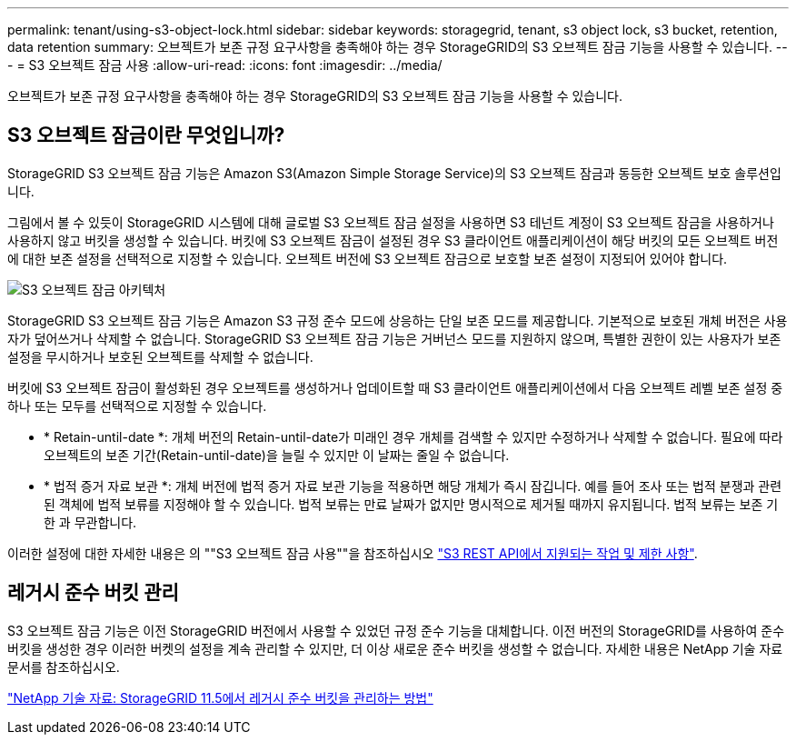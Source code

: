 ---
permalink: tenant/using-s3-object-lock.html 
sidebar: sidebar 
keywords: storagegrid, tenant, s3 object lock, s3 bucket, retention, data retention 
summary: 오브젝트가 보존 규정 요구사항을 충족해야 하는 경우 StorageGRID의 S3 오브젝트 잠금 기능을 사용할 수 있습니다. 
---
= S3 오브젝트 잠금 사용
:allow-uri-read: 
:icons: font
:imagesdir: ../media/


[role="lead"]
오브젝트가 보존 규정 요구사항을 충족해야 하는 경우 StorageGRID의 S3 오브젝트 잠금 기능을 사용할 수 있습니다.



== S3 오브젝트 잠금이란 무엇입니까?

StorageGRID S3 오브젝트 잠금 기능은 Amazon S3(Amazon Simple Storage Service)의 S3 오브젝트 잠금과 동등한 오브젝트 보호 솔루션입니다.

그림에서 볼 수 있듯이 StorageGRID 시스템에 대해 글로벌 S3 오브젝트 잠금 설정을 사용하면 S3 테넌트 계정이 S3 오브젝트 잠금을 사용하거나 사용하지 않고 버킷을 생성할 수 있습니다. 버킷에 S3 오브젝트 잠금이 설정된 경우 S3 클라이언트 애플리케이션이 해당 버킷의 모든 오브젝트 버전에 대한 보존 설정을 선택적으로 지정할 수 있습니다. 오브젝트 버전에 S3 오브젝트 잠금으로 보호할 보존 설정이 지정되어 있어야 합니다.

image::../media/s3_object_lock_architecture.png[S3 오브젝트 잠금 아키텍처]

StorageGRID S3 오브젝트 잠금 기능은 Amazon S3 규정 준수 모드에 상응하는 단일 보존 모드를 제공합니다. 기본적으로 보호된 개체 버전은 사용자가 덮어쓰거나 삭제할 수 없습니다. StorageGRID S3 오브젝트 잠금 기능은 거버넌스 모드를 지원하지 않으며, 특별한 권한이 있는 사용자가 보존 설정을 무시하거나 보호된 오브젝트를 삭제할 수 없습니다.

버킷에 S3 오브젝트 잠금이 활성화된 경우 오브젝트를 생성하거나 업데이트할 때 S3 클라이언트 애플리케이션에서 다음 오브젝트 레벨 보존 설정 중 하나 또는 모두를 선택적으로 지정할 수 있습니다.

* * Retain-until-date *: 개체 버전의 Retain-until-date가 미래인 경우 개체를 검색할 수 있지만 수정하거나 삭제할 수 없습니다. 필요에 따라 오브젝트의 보존 기간(Retain-until-date)을 늘릴 수 있지만 이 날짜는 줄일 수 없습니다.
* * 법적 증거 자료 보관 *: 개체 버전에 법적 증거 자료 보관 기능을 적용하면 해당 개체가 즉시 잠깁니다. 예를 들어 조사 또는 법적 분쟁과 관련된 객체에 법적 보류를 지정해야 할 수 있습니다. 법적 보류는 만료 날짜가 없지만 명시적으로 제거될 때까지 유지됩니다. 법적 보류는 보존 기한 과 무관합니다.


이러한 설정에 대한 자세한 내용은 의 ""S3 오브젝트 잠금 사용""을 참조하십시오 link:../s3/s3-rest-api-supported-operations-and-limitations.html["S3 REST API에서 지원되는 작업 및 제한 사항"].



== 레거시 준수 버킷 관리

S3 오브젝트 잠금 기능은 이전 StorageGRID 버전에서 사용할 수 있었던 규정 준수 기능을 대체합니다. 이전 버전의 StorageGRID를 사용하여 준수 버킷을 생성한 경우 이러한 버켓의 설정을 계속 관리할 수 있지만, 더 이상 새로운 준수 버킷을 생성할 수 없습니다. 자세한 내용은 NetApp 기술 자료 문서를 참조하십시오.

https://kb.netapp.com/Advice_and_Troubleshooting/Hybrid_Cloud_Infrastructure/StorageGRID/How_to_manage_legacy_Compliant_buckets_in_StorageGRID_11.5["NetApp 기술 자료: StorageGRID 11.5에서 레거시 준수 버킷을 관리하는 방법"]
